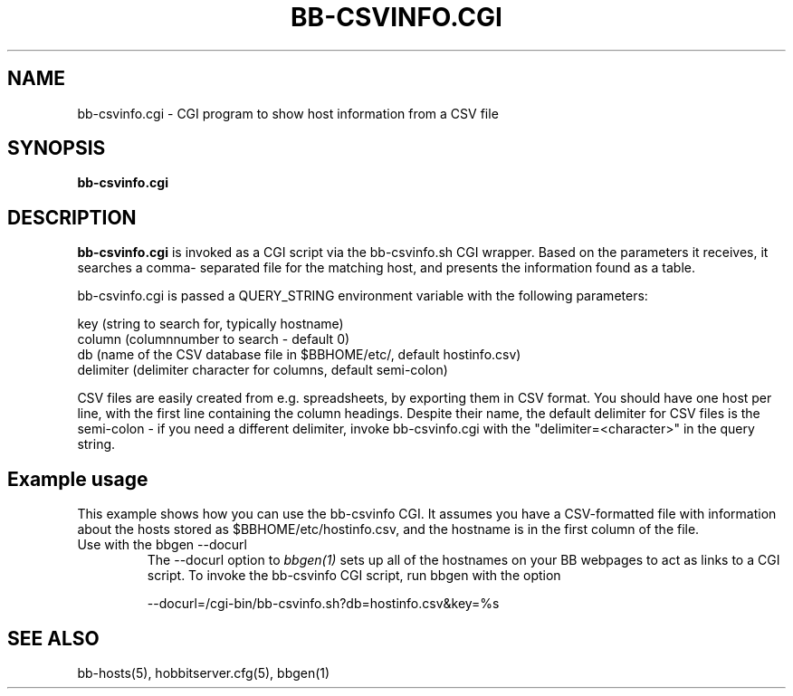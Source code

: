 .TH BB-CSVINFO.CGI 1 "Version 4.0-RC6: 21 mar 2005" "Hobbit Monitor"
.SH NAME
bb-csvinfo.cgi \- CGI program to show host information from a CSV file
.SH SYNOPSIS
.B "bb-csvinfo.cgi"

.SH DESCRIPTION
\fBbb-csvinfo.cgi\fR
is invoked as a CGI script via the bb-csvinfo.sh CGI wrapper.
Based on the parameters it receives, it searches a comma-
separated file for the matching host, and presents the information
found as a table.

bb-csvinfo.cgi is passed a QUERY_STRING environment variable 
with the following parameters:

   key (string to search for, typically hostname)
   column (columnnumber to search - default 0)
   db  (name of the CSV database file in $BBHOME/etc/, default hostinfo.csv)
   delimiter (delimiter character for columns, default semi-colon)

CSV files are easily created from e.g. spreadsheets, by exporting them
in CSV format. You should have one host per line, with the first line
containing the column headings. Despite their name, the default delimiter
for CSV files is the semi-colon - if you need a different delimiter, 
invoke bb-csvinfo.cgi with the "delimiter=<character>" in the query
string.

.SH Example usage
This example shows how you can use the bb-csvinfo CGI. It assumes
you have a CSV-formatted file with information about the hosts stored
as $BBHOME/etc/hostinfo.csv, and the hostname is in the first column
of the file.

.IP "Use with the bbgen --docurl"
The --docurl option to
.I bbgen(1)
sets up all of the hostnames on your BB webpages to act as links to
a CGI script. To invoke the bb-csvinfo CGI script, run bbgen with the
option
.sp
   --docurl=/cgi-bin/bb-csvinfo.sh?db=hostinfo.csv&key=%s

.SH "SEE ALSO"
bb-hosts(5), hobbitserver.cfg(5), bbgen(1)

